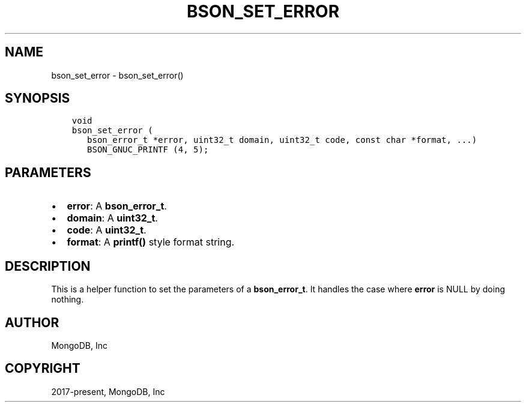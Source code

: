 .\" Man page generated from reStructuredText.
.
.TH "BSON_SET_ERROR" "3" "Feb 01, 2022" "1.21.0" "libbson"
.SH NAME
bson_set_error \- bson_set_error()
.
.nr rst2man-indent-level 0
.
.de1 rstReportMargin
\\$1 \\n[an-margin]
level \\n[rst2man-indent-level]
level margin: \\n[rst2man-indent\\n[rst2man-indent-level]]
-
\\n[rst2man-indent0]
\\n[rst2man-indent1]
\\n[rst2man-indent2]
..
.de1 INDENT
.\" .rstReportMargin pre:
. RS \\$1
. nr rst2man-indent\\n[rst2man-indent-level] \\n[an-margin]
. nr rst2man-indent-level +1
.\" .rstReportMargin post:
..
.de UNINDENT
. RE
.\" indent \\n[an-margin]
.\" old: \\n[rst2man-indent\\n[rst2man-indent-level]]
.nr rst2man-indent-level -1
.\" new: \\n[rst2man-indent\\n[rst2man-indent-level]]
.in \\n[rst2man-indent\\n[rst2man-indent-level]]u
..
.SH SYNOPSIS
.INDENT 0.0
.INDENT 3.5
.sp
.nf
.ft C
void
bson_set_error (
   bson_error_t *error, uint32_t domain, uint32_t code, const char *format, ...)
   BSON_GNUC_PRINTF (4, 5);
.ft P
.fi
.UNINDENT
.UNINDENT
.SH PARAMETERS
.INDENT 0.0
.IP \(bu 2
\fBerror\fP: A \fBbson_error_t\fP\&.
.IP \(bu 2
\fBdomain\fP: A \fBuint32_t\fP\&.
.IP \(bu 2
\fBcode\fP: A \fBuint32_t\fP\&.
.IP \(bu 2
\fBformat\fP: A \fBprintf()\fP style format string.
.UNINDENT
.SH DESCRIPTION
.sp
This is a helper function to set the parameters of a \fBbson_error_t\fP\&. It handles the case where \fBerror\fP is NULL by doing nothing.
.SH AUTHOR
MongoDB, Inc
.SH COPYRIGHT
2017-present, MongoDB, Inc
.\" Generated by docutils manpage writer.
.
